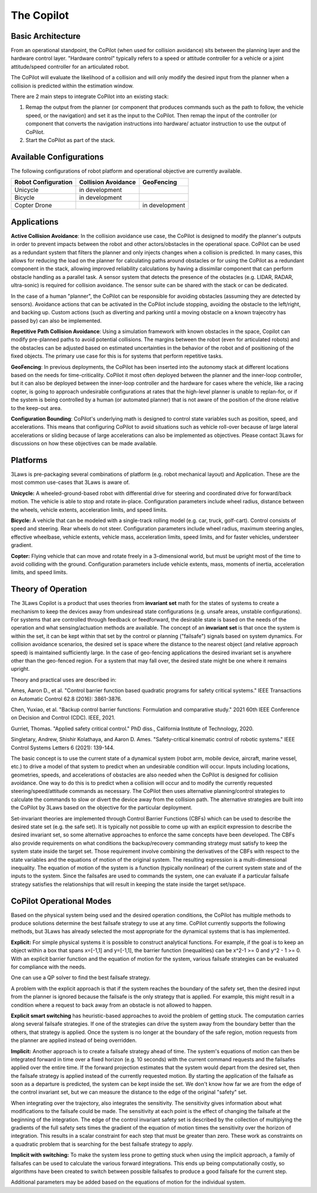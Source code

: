 The Copilot
===========


Basic Architecture
------------------

From an operational standpoint, the CoPilot (when used for collision avoidance)
sits between the planning layer and the hardware control layer.  "Hardware control"
typically refers to a speed or attitude controller for a vehicle or a joint
attitude/speed controller for an articulated robot.

.. image:: data/supervisor_architecture_1.png
   :width: 700px
   :alt: CoPilot Architecture showing inputs and outputs from a typical Copilot

The CoPilot will evaluate the likelihood of a collision and will only modify
the desired input from the planner when a collision is predicted within the
estimation window.

.. image:: data/supervisor_architecture_1b.png
   :width: 700px
   :alt: CoPilot Architecture showing inputs and outputs from a typical Copilot

There are 2 main steps to integrate CoPilot into an existing stack:

1. Remap the output from the planner (or component that produces commands such
   as the path to follow, the vehicle speed, or the navigation) and set it as
   the input to the CoPilot.  Then remap the input of the controller (or
   component that converts the navigation instructions into hardware/
   actuator instruction to use the output of CoPilot.
2. Start the CoPilot as part of the stack.


Available Configurations
------------------------

The following configurations of robot platform and operational objective are
currently available.

+---------------------+---------------------+----------------+
| Robot Configuration | Collision Avoidance | GeoFencing     |
+=====================+=====================+================+
| Unicycle            |    in development   |                |
+---------------------+---------------------+----------------+
| Bicycle             |    in development   |                |
+---------------------+---------------------+----------------+
| Copter Drone        |                     | in development |
+---------------------+---------------------+----------------+

Applications
------------
**Active Collision Avoidance**: In the collision avoidance use case, the CoPilot is designed to modify the
planner's outputs in order to prevent impacts between the robot and other
actors/obstacles in the operational space. CoPilot can be used as a redundant
system that filters the planner and only injects changes when a collision is
predicted.  In many cases, this allows for reducing the load on the planner
for calculating paths around obstacles or for using the CoPilot as a redundant
component in the stack, allowing improved reliability calculations by having
a dissimilar component that can perform obstacle handling as a parallel task.
A sensor system that detects the presence of the obstacles (e.g. LIDAR, RADAR,
ultra-sonic) is required for collision avoidance. The sensor suite can be
shared with the stack or can be dedicated.

In the case of a human "planner", the CoPilot can be responsible for avoiding
obstacles (assuming they are detected by sensors).  Avoidance actions that
can be activated in the CoPilot include stopping, avoiding the obstacle to
the left/right, and backing up.  Custom actions (such as diverting and parking
until a moving obstacle on a known trajecotry has passed by) can also be
implemented.

**Repetitive Path Collision Avoidance**: Using a simulation framework with known
obstacles in the space, Copilot can modify pre-planned paths to avoid
potential collisions.  The margins between the robot (even for articulated
robots) and the obstacles can be adjusted based on estimated uncertainties
in the behavior of the robot and of positioning of the fixed objects. The
primary use case for this is for systems that perform repetitive tasks.

**GeoFencing**: In previous deployments, the CoPilot has been inserted into the
autonomy stack at different locations based on the needs for time-criticality.
CoPilot it most often deployed between the planner and the inner-loop controller,
but it can also be deployed between the inner-loop controller and the hardware
for cases where the vehicle, like a racing copter, is going to approach
undesirable configurations at rates that the high-level planner is unable to
replan-for, or if the system is being controlled by a human (or automated
planner) that is not aware of the position of the drone relative to the keep-out
area.

.. image:: data/supervisor_architecture_1c.png
   :width: 700px
   :alt: CoPilot: Alternate placements in the autonomy stack

**Configuration Bounding**:
CoPilot's underlying math is designed to control state variables such as
position, speed, and accelerations.  This means that configuring CoPilot to
avoid situations such as vehicle roll-over because of large lateral accelerations
or sliding because of large accelerations can also be implemented as objectives.
Please contact 3Laws for discussions on how these objectives can be made
available.

Platforms
---------
3Laws is pre-packaging several combinations of platform (e.g. robot mechanical
layout) and Application. These are the most common use-cases that 3Laws is
aware of.

**Unicycle:** A wheeled-ground-based robot with differential drive for steering
and coordinated drive for forward/back motion.  The vehicle is able to stop and
rotate in-place. Configuration parameters include wheel radius, distance between
the wheels, vehicle extents, acceleration limits, and speed limits.

**Bicycle:** A vehicle that can be modeled with a single-track rolling model
(e.g. car, truck, golf-cart).  Control consists of speed and steering. Rear
wheels do not steer. Configuration parameters include wheel radius, maximum
steering angles, effective wheelbase, vehicle extents, vehicle mass,
acceleration limits, speed limits, and for faster vehicles, understeer
gradient.

**Copter:** Flying vehicle that can move and rotate freely in a 3-dimensional
world, but must be upright most of the time to avoid colliding with the ground.
Configuration parameters include vehicle extents, mass, moments of inertia,
acceleration limits, and speed limits.

Theory of Operation
-------------------

The 3Laws Copilot is a product that uses theories from **invariant set** math for the states of systems to create a mechanism to keep the devices away from
undesiread state configurations (e.g. unsafe areas, unstable configurations). For systems that
are controlled through feedback or feedforward, the desirable state is based
on the needs of the operation and what sensing/actuation methods are
available. The concept of an **invariant set** is that once the
system is within the set, it can be kept within that set by the control or
planning ("failsafe") signals based on system dynamics.  For collision avoidance scenarios, the
desired set is space where the distance to the nearest object (and relative
approach speed) is maintained sufficiently large.  In the case of geo-fencing
applications the desired invariant set is anywhere other than the geo-fenced
region. For a system that may fall over, the desired state might be one where
it remains upright.

Theory and practical uses are described in:

Ames, Aaron D., et al. "Control barrier function based quadratic programs for safety critical systems." IEEE Transactions on Automatic Control 62.8 (2016): 3861-3876.

Chen, Yuxiao, et al. "Backup control barrier functions: Formulation and comparative study." 2021 60th IEEE Conference on Decision and Control (CDC). IEEE, 2021.
   
Gurriet, Thomas. "Applied safety critical control." PhD diss., California Institute of Technology, 2020.

Singletary, Andrew, Shishir Kolathaya, and Aaron D. Ames. "Safety-critical kinematic control of robotic systems." IEEE Control Systems Letters 6 (2021): 139-144.

The basic concept is to use the current state of a dynamical system (robot arm,
mobile device, aircraft, marine vessel, etc.) to drive a model of that system
to predict when an undesirable condition will occur.
Inputs including locations, geometries, speeds, and accelerations of obstacles
are also needed when the CoPilot is designed for collision avoidance. One way to do this is to predict
when a collision will occur and to modify the currently
requested steering/speed/attitude commands as necessary.  The CoPilot then uses
alternative planning/control strategies to calculate the commands to
slow or divert the device away from the collision path.  The alternative strategies are built into the CoPilot by 3Laws based on the objective
for the particular deployment.

Set-invariant theories are implemented through Control Barrier Functions (CBFs)
which can be used to describe the desired state set (e.g. the safe set). It
is typically not possible to come up with an explicit expression to describe
the desired invariant set, so some alternative approaches to enforce the same
concepts have been developed. The CBFs also provide requirements on what
conditions the backup/recovery commanding strategy must satisfy to keep the system
state inside the target set.  Those requirement involve combining the
derivatives of the CBFs with respect to the state variables and the equations
of motion of the original system. The resulting expression is a multi-dimensional
inequality.  The equation of motion of the system is a function (typically
nonlinear) of the current system state and of the inputs to the system.  Since
the failsafes are used to commands the system, one can evaluate if
a particular failsafe strategy satisfies the relationships that will result
in keeping the state inside the target set/space.


CoPilot Operational Modes
-------------------------

Based on the physical system being used and the desired operation conditions,
the CoPilot has multiple methods to produce solutions determine the best
failsafe strategy to use at any time. CoPilot currently supports the following
methods, but 3Laws has already selected the most appropriate for the dynamical
systems that is has implemented.

**Explicit:**
For simple physical systems it is possible to construct analytical
functions.  For example, if the goal is to keep an object within a box that
spans x=[-1,1] and y=[-1,1], the barrier function (inequalities) can be x^2-1 >= 0 and y^2 - 1 >= 0.  With an explicit barrier function and the equation of
motion for the system, various failsafe strategies can be evaluated for
compliance with the needs.  

One can use a QP solver to find the best failsafe strategy.

A problem with the explicit approach is that if the system reaches the
boundary of the safety set, then the desired input from the planner is
ignored because the failsafe is the only strategy that is applied.  For
example, this might result in a condition where a request to back away from
an obstacle is not allowed to happen.

**Explicit smart switching** has heuristic-based approaches to avoid the problem
of getting stuck. The computation carries along several failsafe strategies.
If one of the strategies can drive the system away from the boundary better
than the others, that strategy is applied.  Once the system is no longer at
the boundary of the safe region, motion requests from the planner are applied
instead of being overridden. 

**Implicit:** Another approach is to create a failsafe strategy ahead of time.
The system's equations of motion can then be integrated forward in time over
a fixed horizon (e.g. 10 seconds) with the current command requests and the
failsafes applied over the entire
time. If the forward projection estimates that the system would depart from
the desired set, then the failsafe strategy is applied instead of the currently
requested motion.  By starting the application of the failsafe as soon as a
departure is predicted, the system can be kept inside the set.
We don't know how far we are from the edge of the control invariant set, but
we can measure the distance to the edge of the original "safety" set.

When integrating over the trajectory, also integrates the sensitivity. The
sensitivity gives information about what modifications to the failsafe
could be made. The sensitivity at each point is the effect of changing the
failsafe at the beginning of the integration. The edge of the control
invariant safety
set is described by the collection of multiplying the gradients of the full safety
sets times the gradient of the equation of motion times the sensitivity over the horizon of integration. This results in a scalar constraint
for each step that must be greater than zero.  These
work as constraints on a quadratic problem that is searching for the best
failsafe strategy to apply.

**Implicit with switching:** To make the system less prone to getting stuck
when using the implicit approach, a family of failsafes can be used to calculate
the various forward integrations.  This ends up being computationally
costly, so algorithms have been created to switch between possible failsafes
to produce a good failsafe for the current step.


Additional parameters may be added based on the equations of motion for the
individual system.
